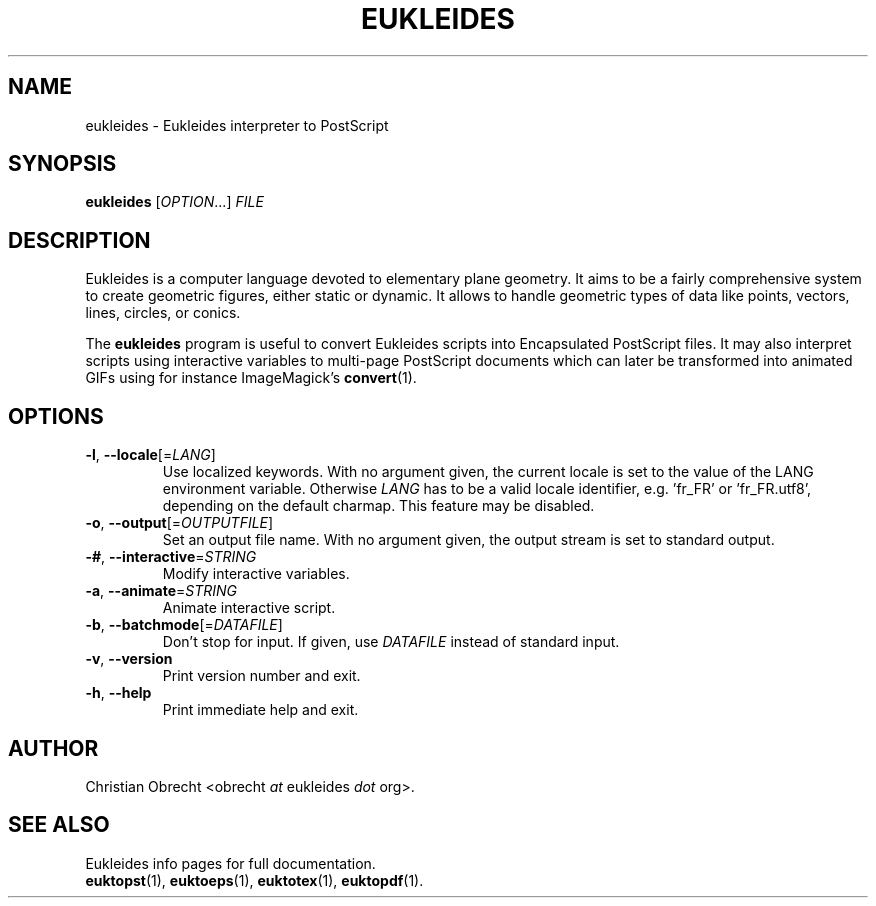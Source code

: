 .TH EUKLEIDES 1 2010/02/16 Eukleides "Eukleides Manual"
.SH NAME
eukleides - Eukleides interpreter to PostScript
.SH SYNOPSIS
\fBeukleides\fP [\fIOPTION\fP...] \fIFILE\fP
.SH DESCRIPTION
Eukleides is a computer language devoted to elementary plane geometry.
It aims to be a fairly comprehensive system to create geometric figures,
either static or dynamic.
It allows to handle geometric types of data like points, vectors,
lines, circles, or conics.
.PP
The \fBeukleides\fP program is useful to convert Eukleides scripts
into Encapsulated PostScript files.
It may also interpret scripts using interactive variables to multi-page
PostScript documents which can later be transformed into animated GIFs
using for instance ImageMagick's
.BR convert (1).
.SH OPTIONS
.TP
\fB-l\fP, \fB--locale\fP[=\fILANG\fP]
Use localized keywords.
With no argument given, the current locale is set to the value of the
LANG environment variable.
Otherwise \fILANG\fP has to be a valid locale identifier, e.g. 'fr_FR'
or 'fr_FR.utf8', depending on the default charmap. 
This feature may be disabled.
.TP
\fB-o\fP, \fB--output\fP[=\fIOUTPUTFILE\fP]
Set an output file name.
With no argument given, the output stream is set to standard output.
.TP
\fB-#\fP, \fB--interactive\fP=\fISTRING\fP
Modify interactive variables.
.TP
\fB-a\fP, \fB--animate\fP=\fISTRING\fP
Animate interactive script.
.TP
\fB-b\fP, \fB--batchmode\fP[=\fIDATAFILE\fP]
Don't stop for input.
If given, use \fIDATAFILE\fP instead of standard input.
.TP
\fB-v\fP, \fB--version\fP
Print version number and exit.
.TP
\fB-h\fP, \fB--help\fP
Print immediate help and exit.
.SH AUTHOR
Christian Obrecht <obrecht \fIat\fP eukleides \fIdot\fP org>.
.SH "SEE ALSO"
Eukleides info pages for full documentation.
.br
.BR euktopst (1),
.BR euktoeps (1),
.BR euktotex (1),
.BR euktopdf (1).
